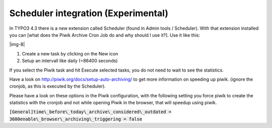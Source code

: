 ﻿.. include:: Images.txt

.. ==================================================
.. FOR YOUR INFORMATION
.. --------------------------------------------------
.. -*- coding: utf-8 -*- with BOM.

.. ==================================================
.. DEFINE SOME TEXTROLES
.. --------------------------------------------------
.. role::   underline
.. role::   typoscript(code)
.. role::   ts(typoscript)
   :class:  typoscript
.. role::   php(code)


Scheduler integration (Experimental)
^^^^^^^^^^^^^^^^^^^^^^^^^^^^^^^^^^^^

In TYPO3 4.3 there is a new extension called Scheduler (found in Admin
tools / Scheduler). With that extension installed you can [what does
the Piwik Archive Cron Job do and why should I use it?]. Use it like
this:

|img-8|

#. Create a new task by clicking on the New icon

#. Setup an intervall like daily (=86400 seconds)

If you select the Piwik task and hit Execute selected tasks, you do
not need to wait to see the statistics.

Have a look on http://piwik.org/docs/setup-auto-archiving/ to get more
information on speeding up piwik. (ignore the cronjob, as this is
executed by the Scheduler).

Please have a look on these options in the Piwik configuration, with
the following setting you force piwik to create the statistics with
the cronjob and not while opening Piwik in the browser, that will
speedup using piwik.

:code:`[General]time\_before\_today\_archive\_considered\_outdated =
3600enable\_browser\_archiving\_triggering = false`

